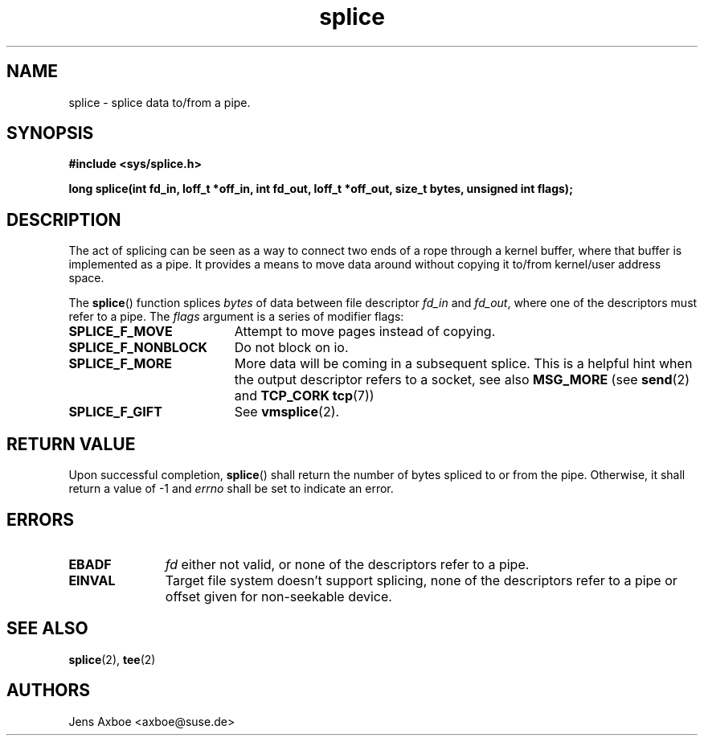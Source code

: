 .TH splice 2 2006-04-28 "Linux 2.6.17" "Linux Programmer's Manual"
.SH NAME
splice \- splice data to/from a pipe.
.SH SYNOPSIS
.B #include <sys/splice.h>

.B long splice(int fd_in, loff_t *off_in, int fd_out, loff_t *off_out, size_t bytes, unsigned int flags);

.SH DESCRIPTION
The act of splicing can be seen as a way to connect two ends of a rope
through a kernel buffer, where that buffer is implemented as a pipe. It
provides a means to move data around without copying it to/from kernel/user
address space.

The
.BR splice ()
function splices
.I bytes
of  data between file descriptor
.I fd_in
and
.IR fd_out ,
where one of the descriptors must refer to a pipe. The
.I flags
argument is a series of modifier flags:

.TP 1.9i
.B SPLICE_F_MOVE
Attempt to move pages instead of copying.
.TP
.B SPLICE_F_NONBLOCK
Do not block on io.
.TP
.B SPLICE_F_MORE
More data will be coming in a subsequent splice. This is a helpful hint when
the output descriptor refers to a socket, see also
.B MSG_MORE
(see 
.BR send (2)
and
.B TCP_CORK
.BR tcp (7))
.TP
.B SPLICE_F_GIFT
See
.BR vmsplice (2).

.SH RETURN VALUE
Upon successful completion,
.BR splice ()
shall return the number of bytes
spliced to or from the pipe. Otherwise, it shall return a value of -1 and
.I errno
shall be set to indicate an error.

.SH ERRORS
.TP 1.1i
.B EBADF
.I fd
either not valid, or none of the descriptors refer to a pipe.
.TP
.B EINVAL
Target file system doesn't support splicing, none of the descriptors refer
to a pipe or offset given for non-seekable device.

.SH SEE ALSO
.BR splice (2),
.BR tee (2)

.SH AUTHORS
Jens Axboe <axboe@suse.de>
